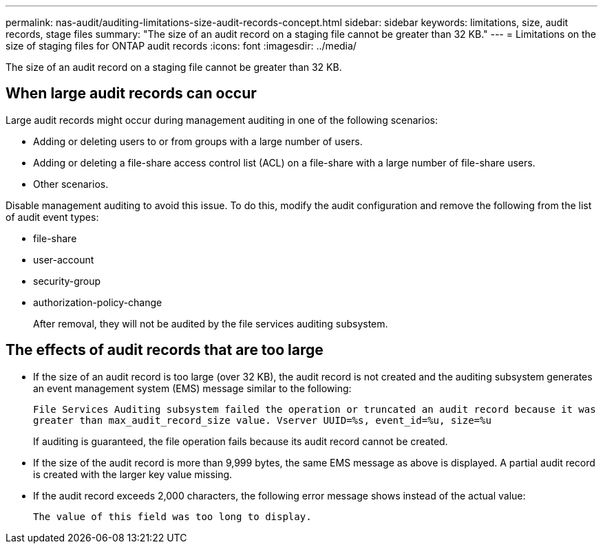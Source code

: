 ---
permalink: nas-audit/auditing-limitations-size-audit-records-concept.html
sidebar: sidebar
keywords: limitations, size, audit records, stage files
summary: "The size of an audit record on a staging file cannot be greater than 32 KB."
---
= Limitations on the size of staging files for ONTAP audit records
:icons: font
:imagesdir: ../media/

[.lead]
The size of an audit record on a staging file cannot be greater than 32 KB.

== When large audit records can occur

Large audit records might occur during management auditing in one of the following scenarios:

* Adding or deleting users to or from groups with a large number of users.
* Adding or deleting a file-share access control list (ACL) on a file-share with a large number of file-share users.
* Other scenarios.

Disable management auditing to avoid this issue. To do this, modify the audit configuration and remove the following from the list of audit event types:

* file-share
* user-account
* security-group
* authorization-policy-change
+
After removal, they will not be audited by the file services auditing subsystem.

== The effects of audit records that are too large

* If the size of an audit record is too large (over 32 KB), the audit record is not created and the auditing subsystem generates an event management system (EMS) message similar to the following:
+
`File Services Auditing subsystem failed the operation or truncated an audit record because it was greater than max_audit_record_size value. Vserver UUID=%s, event_id=%u, size=%u`
+
If auditing is guaranteed, the file operation fails because its audit record cannot be created.

* If the size of the audit record is more than 9,999 bytes, the same EMS message as above is displayed. A partial audit record is created with the larger key value missing.
* If the audit record exceeds 2,000 characters, the following error message shows instead of the actual value:
+
`The value of this field was too long to display.`
